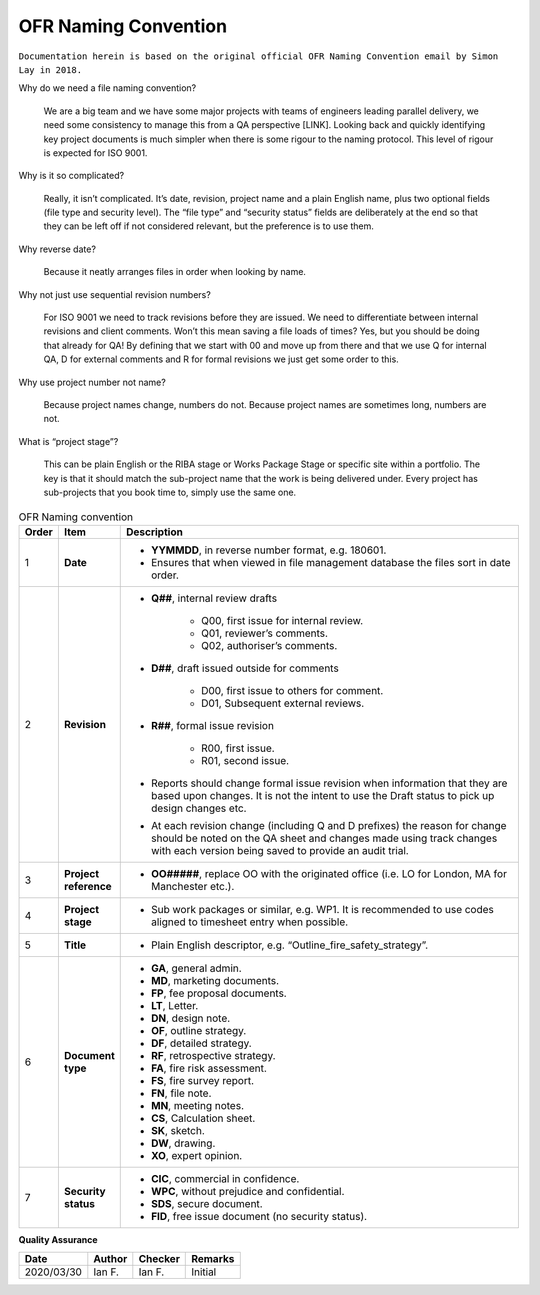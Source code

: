 OFR Naming Convention
=====================

``Documentation herein is based on the original official OFR Naming Convention email by Simon Lay in 2018.``

Why do we need a file naming convention?

    We are a big team and we have some major projects with teams of engineers leading parallel delivery, we need some consistency to manage this from a QA perspective [LINK].
    Looking back and quickly identifying key project documents is much simpler when there is some rigour to the naming protocol.
    This level of rigour is expected for ISO 9001.

Why is it so complicated?

    Really, it isn’t complicated. It’s date, revision, project name and a plain English name, plus two optional fields (file type and security level).
    The “file type” and “security status” fields are deliberately at the end so that they can be left off if not considered relevant, but the preference is to use them.

Why reverse date?

    Because it neatly arranges files in order when looking by name.

Why not just use sequential revision numbers?

    For ISO 9001 we need to track revisions before they are issued.
    We need to differentiate between internal revisions and client comments.
    Won’t this mean saving a file loads of times? Yes, but you should be doing that already for QA!
    By defining that we start with 00 and move up from there and that we use Q for internal QA, D for external comments and R for formal revisions we just get some order to this.

Why use project number not name?

    Because project names change, numbers do not.
    Because project names are sometimes long, numbers are not.

What is “project stage”?

    This can be plain English or the RIBA stage or Works Package Stage or specific site within a portfolio.
    The key is that it should match the sub-project name that the work is being delivered under.
    Every project has sub-projects that you book time to, simply use the same one.

.. list-table:: OFR Naming convention
    :widths: 3 7 90
    :header-rows: 1

    *
        - Order
        - Item
        - Description
    *
        - 1
        - **Date**
        -
            -  **YYMMDD**, in reverse number format, e.g. 180601.
            -  Ensures that when viewed in file management database the files sort in date order.
    *
        - 2
        - **Revision**
        -
            -  **Q##**, internal review drafts

                -  Q00, first issue for internal review.
                -  Q01, reviewer’s comments.
                -  Q02, authoriser’s comments.

            -  **D##**, draft issued outside for comments

                -  D00, first issue to others for comment.
                -  D01, Subsequent external reviews.

            -  **R##**, formal issue revision

                -  R00, first issue.
                -  R01, second issue.

            -  Reports should change formal issue revision when information that they are based upon changes. It is not the intent to use the Draft status to pick up design changes etc.
            -  At each revision change (including Q and D prefixes) the reason for change should be noted on the QA sheet and changes made using track changes with each version being saved to provide an audit trial.
    *
        - 3
        - **Project reference**
        -
            -  **OO#####**, replace OO with the originated office (i.e. LO for London, MA for Manchester etc.).
    *
        - 4
        - **Project stage**
        -
            -  Sub work packages or similar, e.g. WP1. It is recommended to use codes aligned to timesheet entry when possible.
    *
        - 5
        - **Title**
        -
            -  Plain English descriptor, e.g. “Outline_fire_safety_strategy”.
    *
        - 6
        - **Document type**
        -
            -  **GA**, general admin.
            -  **MD**, marketing documents.
            -  **FP**, fee proposal documents.
            -  **LT**, Letter.
            -  **DN**, design note.
            -  **OF**, outline strategy.
            -  **DF**, detailed strategy.
            -  **RF**, retrospective strategy.
            -  **FA**, fire risk assessment.
            -  **FS**, fire survey report.
            -  **FN**, file note.
            -  **MN**, meeting notes.
            -  **CS**, Calculation sheet.
            -  **SK**, sketch.
            -  **DW**, drawing.
            -  **XO**, expert opinion.
    *
        - 7
        - **Security status**
        -
            -  **CIC**, commercial in confidence.
            -  **WPC**, without prejudice and confidential.
            -  **SDS**, secure document.
            -  **FID**, free issue document (no security status).

**Quality Assurance**

.. list-table::
    :header-rows: 1

    * - Date
      - Author
      - Checker
      - Remarks
    * - 2020/03/30
      - Ian F.
      - Ian F.
      - Initial
